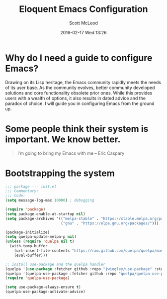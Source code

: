 #+STARTUP: showall
#+STARTUP: hidestars
#+OPTIONS: H:2 num:nil tags:nil toc:nil timestamps:t
#+LAYOUT: post
#+COMMENTS: true
#+AUTHOR: Scott McLeod
#+DATE: 2016-02-17 Wed 13:26
#+TITLE: Eloquent Emacs Configuration
#+DESCRIPTION: A guide to configuring Emacs
#+TAGS: emacs
#+CATEGORIES: emacs

* Why do I need a guide to configure Emacs?
Drawing on its Lisp heritage, the Emacs community rapidly meets the
needs of its user base.  As the community evolves, better community
developed solutions and core functionality obsolete prior ones.  While
this provides users with a wealth of options, it also results in dated
advice and the paradox of choice.  I will guide you in configuring
Emacs from the ground up.

* Some people think their system is important.  We know better.
#+BEGIN_QUOTE
I'm going to bring my Emacs with me -- Eric Caspary
#+END_QUOTE

* Bootstrapping the system
#+BEGIN_SRC emacs-lisp
;;; package --- init.el
;;; Commentary:
;;; Code:
(setq message-log-max 10000) ; debugging

(require 'package)
(setq package-enable-at-startup nil)
(setq package-archives '(("melpa-stable" . "https://stable.melpa.org/packages/")
                         ("gnu" . "https://elpa.gnu.org/packages/")))

(package-initialize)
(setq quelpa-update-melpa-p nil)
(unless (require 'quelpa nil t)
  (with-temp-buffer
    (url-insert-file-contents "https://raw.github.com/quelpa/quelpa/master/bootstrap.el")
    (eval-buffer)))

;; install use-package and the quelpa handler
(quelpa '(use-package :fetcher github :repo "jwiegley/use-package" :stable t))
(quelpa '(quelpa-use-package :fetcher github :repo "quelpa/quelpa-use-package"))
(require 'quelpa-use-package)

(setq use-package-always-ensure t)
(quelpa-use-package-activate-advice)
#+END_SRC
